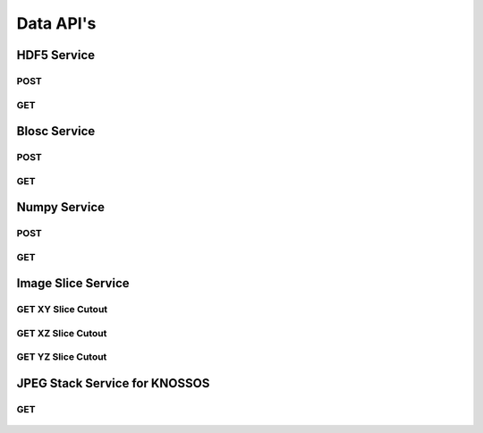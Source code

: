 Data API's
***********

HDF5 Service
============

.. _hdf5-post:

POST
----

.. http:post:: (string:server_name)/ocp/ca/(string:token_name)/(string:channel_name)/hdf5/(int:resolution)/(int:min_x),(int:max_x)/(int:min_y),(int:max_y)/(int:min_z),(int:max_z)/(int:min_time),(int:max_time)/
   
   :synopsis: Post a 3D/4D region of data for a single channel or multiple channels in HDF5 file format to the server. Form parameters describe the datasets within the HDF5 file.

   :param server_name: Server Name in NeuroData. In the general case this is openconnecto.me.
   :type server_name: string
   :param token_name: Token Name in NeuroData.
   :type token_name: string
   :param channel_name: Channel Name in NeuroData. *Optional*. If missing will use default channel for the token.
   :type channel_name: string
   :param resolution: Resolution for the data
   :type resolution: int
   :param min_x: Minimum value in the xrange
   :type min_x: int
   :param max_x: Maximum value in the xrange
   :type max_x: int
   :param min_y: Minimum value in the yrange
   :type min_y: int
   :param max_y: Maximum value in the yrange
   :type max_y: int
   :param min_z: Minimum value in the zrange
   :type min_z: int
   :param max_z: Maximum value in the zrange
   :type max_z: int
   :param min_time: Minimum value in the timerange. *Optional*. Only used for timeseries channels.
   :type min_time: int
   :param max_time: Maximum value in the timerange. *Optional*. Only used for timeseries channels.
   :type max_time: int
    
   :form CUTOUT: HDF5 group, Post data
   :form CHANNELTYPE: HDF5 group, Channel type(image, annotation, probmap, timeseries)
   :form DATATYPE: HDF5 group, Data type(uint8, uint16, uint32, rgb32, rgb64, float32)

   :statuscode 200: No error
   :statuscode 404: Error in the syntax or file format

.. gist:: https://gist.github.com/kunallillaney/19b78e5a83611edf7808

.. _hdf5-get:

GET
----

.. http:get:: (string:server_name)/ocp/ca/(string:token_name)/(string:channel_name)/hdf5/(int:resolution)/(int:min_x),(int:max_x)/(int:min_y),(int:max_y)/(int:min_z),(int:max_z)/(int:min_time),(int:max_time)/
   
   :synopsis: Get a 3D/4D region of data for a single channel or multiple channels in HDF5 file format from the server. Form parameters describe the datsets within the HDF5 file.

   :param server_name: Server Name in NeuroData. In the general case this is openconnecto.me.
   :type server_name: string
   :param token_name: Token Name in NeuroData.
   :type token_name: string
   :param channel_name: Channel Name in NeuroData. *Optional*. If missing will use default channel for the token.
   :type channel_name: string
   :param resolution: Resolution for the data
   :type resolution: int
   :param min_x: Minimum value in the xrange
   :type min_x: int
   :param max_x: Maximum value in the xrange
   :type max_x: int
   :param min_y: Minimum value in the yrange
   :type min_y: int
   :param max_y: Maximum value in the yrange
   :type max_y: int
   :param min_z: Minimum value in the zrange
   :type min_z: int
   :param max_z: Maximum value in the zrange
   :type max_z: int
   :param min_time: Minimum value in the timerange. *Optional*. Only used for timeseries channels.
   :type min_time: int
   :param max_time: Maximum value in the timerange. *Optional*. Only used for timeseries channels.
   :type max_time: int
    
   :form CUTOUT: HDF5 group, Post data
   :form CHANNELTYPE: HDF5 group, Channel type(image, annotation, probmap, timeseries)
   :form DATATYPE: HDF5 group, Data type(uint8, uint16, uint32, rgb32, rgb64, float32)

   :statuscode 200: No error
   :statuscode 404: Error in the syntax or file format
  


Blosc Service
=============

.. _blosc-post:

POST
----

.. http:post:: (string:server_name)/ocp/ca/(string:token_name)/(string:channel_name)/blosc/(int:resolution)/(int:min_x),(int:max_x)/(int:min_y),(int:max_y)/(int:min_z),(int:max_z)/(int:min_time),(int:max_time)/
   
   :synopsis: Post a 3D/4D region of data for of a specified channel, resolution and bounds in blosc compression format.

   :param server_name: Server Name in NeuroData. In the general case this is openconnecto.me.
   :type server_name: string
   :param token_name: Token Name in NeuroData.
   :type token_name: string
   :param channel_name: Channel Name in NeuroData. *Optional*. If missing will use default channel for the token.
   :type channel_name: string
   :param resolution: Resolution for the data
   :type resolution: int
   :param min_x: Minimum value in the xrange
   :type min_x: int
   :param max_x: Maximum value in the xrange
   :type max_x: int
   :param min_y: Minimum value in the yrange
   :type min_y: int
   :param max_y: Maximum value in the yrange
   :type max_y: int
   :param min_z: Minimum value in the zrange
   :type min_z: int
   :param max_z: Maximum value in the zrange
   :type max_z: int
   :param min_time: Minimum value in the timerange. *Optional*. Only used for timeseries channels.
   :type min_time: int
   :param max_time: Maximum value in the timerange. *Optional*. Only used for timeseries channels.
   :type max_time: int
    
   :statuscode 200: No error
   :statuscode 404: Error in the syntax or file format

.. _blosc-get:

GET
----

.. http:get:: (string:server_name)/ocp/ca/(string:token_name)/(string:channel_name)/blosc/(int:resolution)/(int:min_x),(int:max_x)/(int:min_y),(int:max_y)/(int:min_z),(int:max_z)/(int:min_time),(int:max_time)/
   
   :synopsis: Get a 3D/4D region of data for of a specified channel, resolution and bounds in the blosc compression format.

   :param server_name: Server Name in NeuroData. In the general case this is openconnecto.me.
   :type server_name: string
   :param token_name: Token Name in NeuroData.
   :type token_name: string
   :param channel_name: Channel Name in NeuroData. *Optional*. If missing will use default channel for the token.
   :type channel_name: string
   :param resolution: Resolution for the data
   :type resolution: int
   :param min_x: Minimum value in the xrange
   :type min_x: int
   :param max_x: Maximum value in the xrange
   :type max_x: int
   :param min_y: Minimum value in the yrange
   :type min_y: int
   :param max_y: Maximum value in the yrange
   :type max_y: int
   :param min_z: Minimum value in the zrange
   :type min_z: int
   :param max_z: Maximum value in the zrange
   :type max_z: int
   :param min_time: Minimum value in the timerange. *Optional*. Only used for timeseries channels.
   :type min_time: int
   :param max_time: Maximum value in the timerange. *Optional*. Only used for timeseries channels.
   :type max_time: int

   :statuscode 200: No error
   :statuscode 404: Error in the syntax or file format

   
Numpy Service
=============

.. _numpy-post:

POST
----

.. http:post:: (string:server_name)/ocp/ca/(string:token_name)/(string:channel_name)/npz/(int:resolution)/(int:min_x),(int:max_x)/(int:min_y),(int:max_y)/(int:min_z),(int:max_z)/(int:min_time),(int:max_time)/
   
   :synopsis: Post a 3D/4D region of data for of a specified channel, resolution and bounds in the numpy array format.

   :param server_name: Server Name in NeuroData. In the general case this is openconnecto.me.
   :type server_name: string
   :param token_name: Token Name in NeuroData.
   :type token_name: string
   :param channel_name: Channel Name in NeuroData. *Optional*. If missing will use default channel for the token.
   :type channel_name: string
   :param resolution: Resolution for the data
   :type resolution: int
   :param min_x: Minimum value in the xrange
   :type min_x: int
   :param max_x: Maximum value in the xrange
   :type max_x: int
   :param min_y: Minimum value in the yrange
   :type min_y: int
   :param max_y: Maximum value in the yrange
   :type max_y: int
   :param min_z: Minimum value in the zrange
   :type min_z: int
   :param max_z: Maximum value in the zrange
   :type max_z: int
   :param min_time: Minimum value in the timerange. *Optional*. Only used for timeseries channels.
   :type min_time: int
   :param max_time: Maximum value in the timerange. *Optional*. Only used for timeseries channels.
   :type max_time: int
    
   :form DATA: Numpy Array

   :statuscode 200: No error
   :statuscode 404: Error in the syntax or file format

.. gist:: https://gist.github.com/kunallillaney/19b78e5a83611edf7808

.. _numpy-get:

GET
----

.. http:get:: (string:server_name)/ocp/ca/(string:token_name)/(string:channel_name)/npz/(int:resolution)/(int:min_x),(int:max_x)/(int:min_y),(int:max_y)/(int:min_z),(int:max_z)/(int:min_time),(int:max_time)/
   
   :synopsis: Download a 3D/4D region of data for of a specified channel, resolution and bounds in the numpy array format. You can load this data into python using the numpy library for anaylsis.

   :param server_name: Server Name in OCP. In the general case this is openconnecto.me.
   :type server_name: string
   :param token_name: Token Name in OCP.
   :type token_name: string
   :param channel_name: Channel Name in OCP. *Optional*. If missing will use default channel for the token.
   :type channel_name: string
   :param resolution: Resolution for the data
   :type resolution: int
   :param min_x: Minimum value in the xrange
   :type min_x: int
   :param max_x: Maximum value in the xrange
   :type max_x: int
   :param min_y: Minimum value in the yrange
   :type min_y: int
   :param max_y: Maximum value in the yrange
   :type max_y: int
   :param min_z: Minimum value in the zrange
   :type min_z: int
   :param max_z: Maximum value in the zrange
   :type max_z: int
   :param min_time: Minimum value in the timerange. *Optional*. Only used for timeseries channels.
   :type min_time: int
   :param max_time: Maximum value in the timerange. *Optional*. Only used for timeseries channels.
   :type max_time: int
    
   :form DATA: Numpy Array

   :statuscode 200: No error
   :statuscode 404: Error in the syntax or file format
  

Image Slice Service
===================

.. _slice-xy:

GET XY Slice Cutout
-------------------

.. http:get:: (string:server_name)/ocp/ca/(string:token_name)/(string:channel_name)/xy/(int:resolution)/(int:min_x),(int:max_x)/(int:min_y),(int:max_y)/(int:z_slice)/(int:time_slice)/
   
   :synopsis: Download a single image of a specified canonical plane, XY, and specified channel, resolution and bounds. Your browser can load these images.

   :param server_name: Server Name in OCP. In the general case this is openconnecto.me.
   :type server_name: string
   :param token_name: Token Name in OCP.
   :type token_name: string
   :param channel_name: Channel Name in OCP. *Optional*. If missing will use default channel for the token.
   :type channel_name: string
   :param resolution: Resolution for the data
   :type resolution: int
   :param min_x: Minimum value in the xrange
   :type min_x: int
   :param max_x: Maximum value in the xrange
   :type max_x: int
   :param min_y: Minimum value in the yrange
   :type min_y: int
   :param max_y: Maximum value in the yrange
   :type max_y: int
   :param z_slice: Z-slice value
   :type z_slice: int
   :param time_slice: Minimum value in the timerange. *Optional*. Only used for timeseries channels.
   :type time_slice: int
    
   :statuscode 200: No error
   :statuscode 404: Error in the syntax or file format
   
   **Example Request**:
   
   .. sourcecode:: http
      
      GET /ocp/ca/kasthuri11/image/xy/0/9000,9500/12000,12500/50/ HTTP/1.1
      Host: openconnecto.me

   **Example Response**:

   .. sourcecode:: http
      
      HTTP/1.1 200 OK
      Content-Type: image/tiff

.. figure:: ../images/slice_xy.png
    :align: center
    :width: 500px
    :height: 500px


.. _slice-xz:

GET XZ Slice Cutout
-------------------

.. http:get:: (string:server_name)/ocp/ca/(string:token_name)/(string:channel_name)/xz/(int:resolution)/(int:min_x),(int:max_x)/(int:y_slice)/(int:min_z),(int:max_z)/(int:time_slice/
   
   :synopsis: Download a single image of a specified canonical plane, XZ, and specified channel, resolution and bounds. Your browser can load these images.

   :param server_name: Server Name in NeuroData. In the general case this is openconnecto.me.
   :type server_name: string
   :param token_name: Token Name in NeuroData.
   :type token_name: string
   :param channel_name: Channel Name in NeuroData. *Optional*. If missing will use default channel for the token.
   :type channel_name: string
   :param resolution: Resolution for the data
   :type resolution: int
   :param min_x: Minimum value in the xrange
   :type min_x: int
   :param max_x: Maximum value in the xrange
   :type max_x: int
   :param y_slice: Y-slice value
   :type y_slice: int
   :param min_z: Minimum value in the zrange
   :type min_z: int
   :param max_z: Maximum value in the zrange
   :type max_z: int
   :param time_slice: Minimum value in the timerange. *Optional*. Only used for timeseries channels.
   :type time_slice: int

   :statuscode 200: No error
   :statuscode 404: Error in the syntax or file format

   **Example Request**:
   
   .. sourcecode:: http
      
      GET /ocp/ca/kasthuri11/image/xz/0/9000,9500/12000/50,250/ HTTP/1.1
      Host: openconnecto.me

   **Example Response**:

   .. sourcecode:: http
      
      HTTP/1.1 200 OK
      Content-Type: image/tiff

.. figure:: ../images/slice_xz.png
    :align: center
    :width: 500px
    :height: 200px

.. _slice-yz:

GET YZ Slice Cutout
-------------------

.. http:get:: (string:server_name)/ocp/ca/(string:token_name)/(string:channel_name)/yz/(int:resolution)/(int:x_slice)/(int:min_y),(int:max_y)/(int:min_z),(int:max_z)/(int:time_slice)/
   
   :synopsis: Download a single image of a specified canonical plane, YZ, and specified channel, resolution and bounds. Your browser can load these images.

   :param server_name: Server Name in NeuroData. In the general case this is openconnecto.me.
   :type server_name: string
   :param token_name: Token Name in NeuroData.
   :type token_name: string
   :param channel_name: Channel Name in NeuroData. *Optional*. If missing will use default channel for the token.
   :type channel_name: string
   :param resolution: Resolution for the data
   :type resolution: int
   :param x_slice: X-slice value
   :type x_slice: int
   :param min_y: Minimum value in the yrange
   :type min_y: int
   :param max_y: Maximum value in the yrange
   :type max_y: int
   :param min_z: Minimum value in the zrange
   :type min_z: int
   :param max_z: Maximum value in the zrange
   :type max_z: int
   :param min_time: Minimum value in the timerange. *Optional*. Only used for timeseries channels.
   :type min_time: int
   :param max_time: Maximum value in the timerange. *Optional*. Only used for timeseries channels.
   :type max_time: int
    
   :form CUTOUT: HDF5 group, Post data
   :form CHANNELTYPE: HDF5 group, Channel type(image, annotation, probmap, timeseries)
   :form DATATYPE: HDF5 group, Data type(uint8, uint16, uint32, rgb32, rgb64, float32)

   :statuscode 200: No error
   :statuscode 404: Error in the syntax or file format
   
   **Example Request**:
   
   .. sourcecode:: http
      
      GET /ocp/ca/kasthuri11/image/yz/0/9000/12000,12500/50,250/ HTTP/1.1
      Host: openconnecto.me

   **Example Response**:

   .. sourcecode:: http
      
      HTTP/1.1 200 OK
      Content-Type: image/tiff

.. figure:: ../images/slice_yz.png
    :align: center
    :width: 500px
    :height: 200px

JPEG Stack Service for KNOSSOS
==============================
 
.. _jpeg-get:

GET
----

.. http:get:: (string:server_name)/ocp/ca/(string:token_name)/(string:channel_name)/jpeg/(int:resolution)/(int:min_x),(int:max_x)/(int:min_y),(int:max_y)/(int:min_z),(int:max_z)/
   
   :synopsis: Get a jpeg stack from the server in KNOSSOS format.

   :param server_name: Server Name in NeuroData. In the general case this is openconnecto.me.
   :type server_name: string
   :param token_name: Token Name in NeuroData.
   :type token_name: string
   :param channel_name: Channel Name in NeuroData. *Optional*. If missing will use default channel for the token.
   :type channel_name: string
   :param resolution: Resolution for the data
   :type resolution: int
   :param min_x: Minimum value in the xrange
   :type min_x: int
   :param max_x: Maximum value in the xrange
   :type max_x: int
   :param min_y: Minimum value in the yrange
   :type min_y: int
   :param max_y: Maximum value in the yrange
   :type max_y: int
   :param min_z: Minimum value in the zrange
   :type min_z: int
   :param max_z: Maximum value in the zrange
   :type max_z: int
    
   :statuscode 200: No error
   :statuscode 404: Error in the syntax or file format
   
   **Example Request**:
   
   .. sourcecode:: http
      
      GET /ocp/ca/kasthuri11/image/jpeg/0/5000,5500/5000,5500/150,152/ HTTP/1.1
      Host: openconnecto.me

   **Example Response**:

   .. sourcecode:: http
      
      HTTP/1.1 200 OK
      Content-Type: image/jpeg

.. figure:: ../images/slice_jpeg.jpg
    :align: center
    :width: 500px
    :height: 1000px
